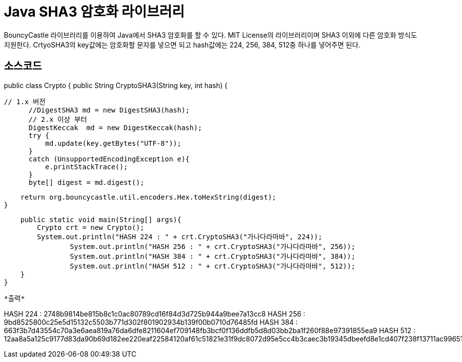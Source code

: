 = Java SHA3 암호화 라이브러리

BouncyCastle 라이브러리를 이용하여 Java에서 SHA3 암호화를 할 수 있다.
MIT License의 라이브러리이며 SHA3 이외에 다른 암호화 방식도 지원한다.
CrtyoSHA3의 key값에는 암호화할 문자를 넣으면 되고 
hash값에는 224, 256, 384, 512중 하나를 넣어주면 된다.

*소스코드*
-----
public class Crypto {
    public String CryptoSHA3(String key, int hash) {
	
		// 1.x 버전
        //DigestSHA3 md = new DigestSHA3(hash);
        // 2.x 이상 부터 
        DigestKeccak  md = new DigestKeccak(hash);
        try {
            md.update(key.getBytes("UTF-8"));
        }
        catch (UnsupportedEncodingException e){
            e.printStackTrace();
        }
        byte[] digest = md.digest();
 
        return org.bouncycastle.util.encoders.Hex.toHexString(digest);
    }
    
    public static void main(String[] args){
    	Crypto crt = new Crypto();
    	System.out.println("HASH 224 : " + crt.CryptoSHA3("가나다라마바", 224));
		System.out.println("HASH 256 : " + crt.CryptoSHA3("가나다라마바", 256));
		System.out.println("HASH 384 : " + crt.CryptoSHA3("가나다라마바", 384));
		System.out.println("HASH 512 : " + crt.CryptoSHA3("가나다라마바", 512));
    }
}
-----

*출력*
-----
HASH 224 : 2748b9814be815b8c1c0ac80789cd16f84d3d725b944a9bee7a13cc8
HASH 256 : 9bd8525800c25e5d15132c5503b771d302f801902934b139f00b0710d76485fd
HASH 384 : 663f3b7d43554c70a3e6aea819a76da6dfe8211604ef709148fb3bcf0f136ddfb5d8d03bb2ba1f260f88e97391855ea9
HASH 512 : 12aa8a5a125c9177d83da90b69d182ee220eaf22584120af61c51821e31f9dc8072d95e5cc4b3caec3b19345dbeefd8e1cd407f238f13711ac9965122aa6d1a4
-----
